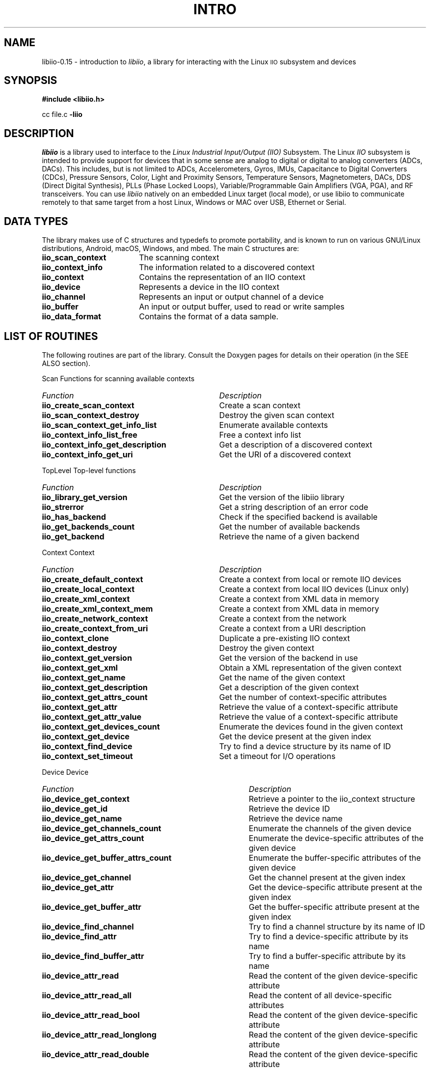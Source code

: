 .\" Copyright (c) 2018 Robin Getz
.\" Copyright (c) 2018 Analog Devices Inc.
.\"
.\" Permission to use, copy, modify, distribute, and sell this
.\" documentation for any purpose is hereby granted under the
.\" Creative Commons Attribution-ShareAlike 4.0 International Public License
.\" https://creativecommons.org/licenses/by-sa/4.0/
.\"
.\" This file is mostly autogenerated.
.\"
.if n .po 0
.TH INTRO 3LIBIIO "18 May 2018" "libiio-0.15"
.SH NAME
libiio-0.15 \- introduction to
.IR libiio ,
a library for interacting with the Linux
.SM IIO
subsystem and devices
.SH SYNOPSIS
.B "#include <libiio.h>"
.sp
cc file.c
.B -liio
.SH DESCRIPTION
.I libiio
is a library used to interface to the
.I "Linux Industrial Input/Output (IIO)"
Subsystem. The Linux
.I IIO
subsystem is intended to provide support for devices that in some sense
are analog to digital or digital to analog converters (ADCs, DACs). This
includes, but is not limited to ADCs, Accelerometers, Gyros, IMUs,
Capacitance to Digital Converters (CDCs), Pressure Sensors, Color,
Light and Proximity Sensors, Temperature Sensors, Magnetometers, DACs,
DDS (Direct Digital Synthesis), PLLs (Phase Locked Loops),
Variable/Programmable Gain Amplifiers (VGA, PGA), and RF transceivers.
You can use
.I libiio
natively on an embedded Linux target (local mode), or use libiio to
communicate remotely to that same target from a host Linux, Windows
or MAC over USB, Ethernet or Serial.
.SH "DATA TYPES"
The library makes use of C structures and typedefs to promote portability,
and is known to run on various GNU/Linux distributions, Android, macOS,
Windows, and mbed. The main C structures are:
.in +.5i
.TP 18
.TP
.B iio_scan_context
The scanning context
.TP
.B iio_context_info
The information related to a discovered context
.TP
.B iio_context
Contains the representation of an IIO context
.TP
.B iio_device
Represents a device in the IIO context
.TP
.B iio_channel
Represents an input or output channel of a device
.TP
.B iio_buffer
An input or output buffer, used to read or write samples
.TP
.B iio_data_format
Contains the format of a data sample.
.LP
.in -.5i
.SH "LIST OF ROUTINES"
The following routines are part of the library. Consult the Doxygen pages
for details on their operation (in the SEE ALSO section).
.sp
Scan Functions for scanning available contexts
.in +.5i
.TP 33
.TP
\fIFunction\fP
\fIDescription\fP
.TP
.B iio_create_scan_context
Create a scan context
.TP
.B iio_scan_context_destroy
Destroy the given scan context
.TP
.B iio_scan_context_get_info_list
Enumerate available contexts
.TP
.B iio_context_info_list_free
Free a context info list
.TP
.B iio_context_info_get_description
Get a description of a discovered context
.TP
.B iio_context_info_get_uri
Get the URI of a discovered context
.LP
.sp
TopLevel Top-level functions
.in +.5i
.TP 33
.TP
\fIFunction\fP
\fIDescription\fP
.TP
.B iio_library_get_version
Get the version of the libiio library
.TP
.B iio_strerror
Get a string description of an error code
.TP
.B iio_has_backend
Check if the specified backend is available
.TP
.B iio_get_backends_count
Get the number of available backends
.TP
.B iio_get_backend
Retrieve the name of a given backend
.LP
.sp
Context Context
.in +.5i
.TP 33
.TP
\fIFunction\fP
\fIDescription\fP
.TP
.B iio_create_default_context
Create a context from local or remote IIO devices
.TP
.B iio_create_local_context
Create a context from local IIO devices (Linux only)
.TP
.B iio_create_xml_context
Create a context from XML data in memory
.TP
.B iio_create_xml_context_mem
Create a context from XML data in memory
.TP
.B iio_create_network_context
Create a context from the network
.TP
.B iio_create_context_from_uri
Create a context from a URI description
.TP
.B iio_context_clone
Duplicate a pre-existing IIO context
.TP
.B iio_context_destroy
Destroy the given context
.TP
.B iio_context_get_version
Get the version of the backend in use
.TP
.B iio_context_get_xml
Obtain a XML representation of the given context
.TP
.B iio_context_get_name
Get the name of the given context
.TP
.B iio_context_get_description
Get a description of the given context
.TP
.B iio_context_get_attrs_count
Get the number of context-specific attributes
.TP
.B iio_context_get_attr
Retrieve the value of a context-specific attribute
.TP
.B iio_context_get_attr_value
Retrieve the value of a context-specific attribute
.TP
.B iio_context_get_devices_count
Enumerate the devices found in the given context
.TP
.B iio_context_get_device
Get the device present at the given index
.TP
.B iio_context_find_device
Try to find a device structure by its name of ID
.TP
.B iio_context_set_timeout
Set a timeout for I/O operations
.LP
.sp
Device Device
.in +.5i
.TP 38
.TP
\fIFunction\fP
\fIDescription\fP
.TP
.B iio_device_get_context
Retrieve a pointer to the iio_context structure
.TP
.B iio_device_get_id
Retrieve the device ID 
.TP
.B iio_device_get_name
Retrieve the device name 
.TP
.B iio_device_get_channels_count
Enumerate the channels of the given device
.TP
.B iio_device_get_attrs_count
Enumerate the device-specific attributes of the given device
.TP
.B iio_device_get_buffer_attrs_count
Enumerate the buffer-specific attributes of the given device
.TP
.B iio_device_get_channel
Get the channel present at the given index
.TP
.B iio_device_get_attr
Get the device-specific attribute present at the given index
.TP
.B iio_device_get_buffer_attr
Get the buffer-specific attribute present at the given index
.TP
.B iio_device_find_channel
Try to find a channel structure by its name of ID
.TP
.B iio_device_find_attr
Try to find a device-specific attribute by its name
.TP
.B iio_device_find_buffer_attr
Try to find a buffer-specific attribute by its name
.TP
.B iio_device_attr_read
Read the content of the given device-specific attribute
.TP
.B iio_device_attr_read_all
Read the content of all device-specific attributes
.TP
.B iio_device_attr_read_bool
Read the content of the given device-specific attribute
.TP
.B iio_device_attr_read_longlong
Read the content of the given device-specific attribute
.TP
.B iio_device_attr_read_double
Read the content of the given device-specific attribute
.TP
.B iio_device_attr_write
Set the value of the given device-specific attribute
.TP
.B iio_device_attr_write_raw
Set the value of the given device-specific attribute
.TP
.B iio_device_attr_write_all
Set the values of all device-specific attributes
.TP
.B iio_device_attr_write_bool
Set the value of the given device-specific attribute
.TP
.B iio_device_attr_write_longlong
Set the value of the given device-specific attribute
.TP
.B iio_device_attr_write_double
Set the value of the given device-specific attribute
.TP
.B iio_device_buffer_attr_read
Read the content of the given buffer-specific attribute
.TP
.B iio_device_buffer_attr_read_all
Read the content of all buffer-specific attributes
.TP
.B iio_device_buffer_attr_read_bool
Read the content of the given buffer-specific attribute
.TP
.B iio_device_buffer_attr_read_longlong
Read the content of the given buffer-specific attribute
.TP
.B iio_device_buffer_attr_read_double
Read the content of the given buffer-specific attribute
.TP
.B iio_device_buffer_attr_write
Set the value of the given buffer-specific attribute
.TP
.B iio_device_buffer_attr_write_raw
Set the value of the given buffer-specific attribute
.TP
.B iio_device_buffer_attr_write_all
Set the values of all buffer-specific attributes
.TP
.B iio_device_buffer_attr_write_bool
Set the value of the given buffer-specific attribute
.TP
.B iio_device_buffer_attr_write_longlong
Set the value of the given buffer-specific attribute
.TP
.B iio_device_buffer_attr_write_double
Set the value of the given buffer-specific attribute
.TP
.B iio_device_set_data
Associate a pointer to an iio_device structure
.TP
.B iio_device_get_data
Retrieve a previously associated pointer of an iio_device structure
.TP
.B iio_device_get_trigger
Retrieve the trigger of a given device
.TP
.B iio_device_set_trigger
Associate a trigger to a given device
.TP
.B iio_device_is_trigger
Return True if the given device is a trigger
.TP
.B iio_device_set_kernel_buffers_count
Configure the number of kernel buffers for a device
.LP
.sp
Channel Channel
.in +.5i
.TP 38
.TP
\fIFunction\fP
\fIDescription\fP
.TP
.B iio_channel_get_device
Retrieve a pointer to the iio_device structure
.TP
.B iio_channel_get_id
Retrieve the channel ID 
.TP
.B iio_channel_get_name
Retrieve the channel name 
.TP
.B iio_channel_is_output
Return True if the given channel is an output channel
.TP
.B iio_channel_is_scan_element
Return True if the given channel is a scan element
.TP
.B iio_channel_get_attrs_count
Enumerate the channel-specific attributes of the given channel
.TP
.B iio_channel_get_attr
Get the channel-specific attribute present at the given index
.TP
.B iio_channel_find_attr
Try to find a channel-specific attribute by its name
.TP
.B iio_channel_attr_get_filename
Retrieve the filename of an attribute
.TP
.B iio_channel_attr_read
Read the content of the given channel-specific attribute
.TP
.B iio_channel_attr_read_all
Read the content of all channel-specific attributes
.TP
.B iio_channel_attr_read_bool
Read the content of the given channel-specific attribute
.TP
.B iio_channel_attr_read_longlong
Read the content of the given channel-specific attribute
.TP
.B iio_channel_attr_read_double
Read the content of the given channel-specific attribute
.TP
.B iio_channel_attr_write
Set the value of the given channel-specific attribute
.TP
.B iio_channel_attr_write_raw
Set the value of the given channel-specific attribute
.TP
.B iio_channel_attr_write_all
Set the values of all channel-specific attributes
.TP
.B iio_channel_attr_write_bool
Set the value of the given channel-specific attribute
.TP
.B iio_channel_attr_write_longlong
Set the value of the given channel-specific attribute
.TP
.B iio_channel_attr_write_double
Set the value of the given channel-specific attribute
.TP
.B iio_channel_enable
Enable the given channel
.TP
.B iio_channel_disable
Disable the given channel
.TP
.B iio_channel_is_enabled
Returns True if the channel is enabled
.TP
.B iio_channel_read_raw
Demultiplex the samples of a given channel
.TP
.B iio_channel_read
Demultiplex and convert the samples of a given channel
.TP
.B iio_channel_write_raw
Multiplex the samples of a given channel
.TP
.B iio_channel_write
Convert and multiplex the samples of a given channel
.TP
.B iio_channel_set_data
Associate a pointer to an iio_channel structure
.TP
.B iio_channel_get_data
Get a pointer to a channel's data format structure
.TP
.B iio_channel_get_type
Get the type of the given channel
.TP
.B iio_channel_get_modifier
Get the modifier type of the given channel
.LP
.sp
Buffer Buffer
.in +.5i
.TP 38
.TP
\fIFunction\fP
\fIDescription\fP
.TP
.B iio_buffer_get_device
Retrieve a pointer to the iio_device structure
.TP
.B iio_device_create_buffer
Create an input or output buffer associated to the given device
.TP
.B iio_buffer_destroy
Destroy the given buffer
.TP
.B iio_buffer_get_poll_fd
Get a pollable file descriptor
.TP
.B iio_buffer_set_blocking_mode
Make iio_buffer_refill() and iio_buffer_push() blocking or not
.TP
.B iio_buffer_refill
Cancel all buffer operations
.TP
.B iio_buffer_push
Cancel all buffer operations
.TP
.B iio_buffer_push_partial
Send a given number of samples to the hardware
.TP
.B iio_buffer_cancel
Cancel all buffer operations
.TP
.B iio_buffer_start
Get the start address of the buffer
.TP
.B iio_buffer_first
Find the first sample of a channel in a buffer
.TP
.B iio_buffer_step
Get the step size between two samples of one channel
.TP
.B iio_buffer_end
Get the address that follows the last sample in a buffer
.TP
.B iio_buffer_foreach_sample
Call the supplied callback for each sample found in a buffer
.TP
.B iio_buffer_set_data
Associate a pointer to an iio_buffer structure
.TP
.B iio_buffer_get_data
Retrieve a previously associated pointer of an iio_buffer structure
.LP
.sp
Debug Debug and low-level functions
.in +.5i
.TP 38
.TP
\fIFunction\fP
\fIDescription\fP
.TP
.B iio_device_get_sample_size
Get the current sample size
.TP
.B iio_channel_get_index
Get the index of the given channel
.TP
.B iio_channel_get_data_format
Get a pointer to a channel's data format structure
.TP
.B iio_channel_convert
Convert the sample from host format to hardware format
.TP
.B iio_channel_convert_inverse
Convert the sample from host format to hardware format
.TP
.B iio_device_get_debug_attrs_count
Enumerate the debug attributes of the given device
.TP
.B iio_device_get_debug_attr
Get the debug attribute present at the given index
.TP
.B iio_device_find_debug_attr
Try to find a debug attribute by its name
.TP
.B iio_device_debug_attr_read
Read the content of the given debug attribute
.TP
.B iio_device_debug_attr_read_all
Read the content of all debug attributes
.TP
.B iio_device_debug_attr_write
Set the value of the given debug attribute
.TP
.B iio_device_debug_attr_write_raw
Set the value of the given debug attribute
.TP
.B iio_device_debug_attr_write_all
Set the values of all debug attributes
.TP
.B iio_device_debug_attr_read_bool
Read the content of the given debug attribute
.TP
.B iio_device_debug_attr_read_longlong
Read the content of the given debug attribute
.TP
.B iio_device_debug_attr_read_double
Read the content of the given debug attribute
.TP
.B iio_device_debug_attr_write_bool
Set the value of the given debug attribute
.TP
.B iio_device_debug_attr_write_longlong
Set the value of the given debug attribute
.TP
.B iio_device_debug_attr_write_double
Set the value of the given debug attribute
.TP
.B iio_device_identify_filename
Identify the channel or debug attribute corresponding to a filename
.TP
.B iio_device_reg_write
Set the value of a hardware register
.TP
.B iio_device_reg_read
Get the value of a hardware register
.LP
.SH DIAGNOSTICS
All error codes are returned as negative number return codes.
In these cases, the value can be passed to the
.IR iio_strerror
routine.
.SH "SEE ALSO"
.BR iio_adi_xflow_check (1),
.BR iio_attr (1),
.BR iio_genxml (1),
.BR iio_info (1),
.BR iio_readdev (1),
.BR iio_writedev (1),
.BR iio_reg (1)
.PP
libiio home page:
.BR https://wiki.analog.com/resources/tools-software/linux-software/libiio
.PP
libiio code:
.BR https://github.com/analogdevicesinc/libiio
.PP
Doxygen for libiio
.BR https://analogdevicesinc.github.io/libiio/
.SH BUGS
All bugs are tracked at:
.BR https://github.com/analogdevicesinc/libiio/issues
.SH LICENSE
The
.IR libiio
source code and resulting binaries (libraries) are released and distributed under the GNU Lesser General Public License, v2.1.
.br
The
.IR libiio
test application source code and resulting binaries (executables) are released and distributed under the GNU General Public License, v2.1
.br
The
.IR libiio
example application source code and resulting binaries (executables) are released under their own licenses, as defined by their authors.
.br
The
.IR libiio
man pages are released and distributed under the Creative Commons Attribution-ShareAlike 4.0 International Public License.
